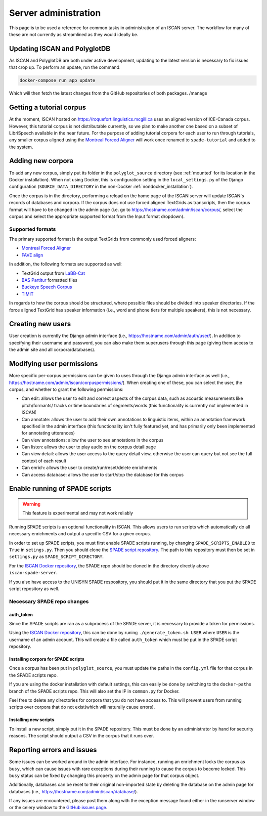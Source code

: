 
.. _Montreal Forced Aligner: https://montreal-forced-aligner.readthedocs.io/en/latest/

.. _FAVE align: https://github.com/JoFrhwld/FAVE/wiki/FAVE-align

.. _LaBB-CAT: http://labbcat.sourceforge.net/

.. _BAS Partitur: http://www.bas.uni-muenchen.de/forschung/publikationen/Granada-98-Partitur.pdf

.. _Buckeye Speech Corpus: https://buckeyecorpus.osu.edu/

.. _TIMIT: https://catalog.ldc.upenn.edu/LDC93S1

.. _GitHub issues page: https://github.com/MontrealCorpusTools/iscan-server/issues

.. _ISCAN Docker repository: https://github.com/MontrealCorpusTools/iscan-server/issues

.. _SPADE script repository: https://github.com/MontrealCorpusTools/SPADE

.. _administration :

*********************
Server administration
*********************

This page is to be used a reference for common tasks in administration of an ISCAN server.  The workflow for many of these
are not currently as streamlined as they would ideally be.

Updating ISCAN and PolyglotDB
=============================

As ISCAN and PolyglotDB are both under active development, updating to the latest version is necessary to fix issues that
crop up.  To perform an update, run the command:

.. code-block:: bash

   docker-compose run app update

Which will then fetch the latest changes from the GitHub repositories of both packages.
/manage

Getting a tutorial corpus
=========================

At the moment, ISCAN hosted on https://roquefort.linguistics.mcgill.ca uses an aligned version of ICE-Canada corpus.
However, this tutorial corpus is not distributable currently, so we plan to make another one based on a subset of LibriSpeech
available in the near future.  For the purpose of adding tutorial corpora for each user to run through tutorials, any
smaller corpus aligned using the `Montreal Forced Aligner`_ will work once renamed to ``spade-tutorial`` and added to
the system.

Adding new corpora
==================

To add any new corpus, simply put its folder in the ``polyglot_source`` directory (see :ref:`mounted` for its location
in the Docker installation). When not using Docker, this is configuration setting in the ``local_settings.py`` of the Django
configuration (``SOURCE_DATA_DIRECTORY`` in the non-Docker :ref:`nondocker_installation`).


Once the corpus is in the directory, performing a reload on the home page of the ISCAN server will update ISCAN's records
of databases and corpora.  If the corpus does not use forced aligned TextGrids as transcripts, then the corpus format will
have to be changed in the admin page (i.e. go to https://hostname.com/admin/iscan/corpus/, select the corpus and select
the appropriate supported format from the Input format dropdown).


Supported formats
-----------------

The primary supported format is the output TextGrids from commonly used forced aligners:

- `Montreal Forced Aligner`_
- `FAVE align`_

In addition, the following formats are supported as well:

- TextGrid output from `LaBB-Cat`_
- `BAS Partitur`_ formatted files
- `Buckeye Speech Corpus`_
- `TIMIT`_

In regards to how the corpus should be structured, where possible files should be divided into speaker directories.
If the force aligned TextGrid has speaker information (i.e., word and phone tiers for multiple speakers), this is not
necessary.


Creating new users
==================

User creation is currently the Django admin interface (i.e., https://hostname.com/admin/auth/user/).  In addition to
specifying their username and password, you can also make them superusers through this page (giving them access to the admin
site and all corpora/databases).

Modifying user permissions
==========================

More specific per-corpus permissions can be given to uses through the Django admin interface as well (i.e.,
https://hostname.com/admin/iscan/corpuspermissions/).  When creating one of these, you can select the user, the corpus,
and whether to grant the following permissions:

- Can edit: allows the user to edit and correct aspects of the corpus data, such as acoustic measurements like pitch/formants/
  tracks or time boundaries of segments/words (this functionality is currently not implemented in ISCAN)
- Can annotate: allows the user to add their own annotations to linguistic items, within an annotation framework specified
  in the admin interface (this functionality isn't fully featured yet, and has primarily only been implemented for annotating
  utterances)
- Can view annotations: allow the user to see annotations in the corpus
- Can listen: allows the user to play audio on the corpus detail page
- Can view detail: allows the user access to the query detail view, otherwise the user can query but not see the full
  context of each result
- Can enrich: allows the user to create/run/reset/delete enrichments
- Can access database: allows the user to start/stop the database for this corpus

Enable running of SPADE scripts
===============================


.. warning::
   This feature is experimental and may not work reliably


Running SPADE scripts is an optional functionality in ISCAN. 
This allows users to run scripts which automatically do all necessary enrichments and output a specific CSV for a given corpus.

In order to set up SPADE scripts, you must first enable SPADE scripts running, by changing ``SPADE_SCRIPTS_ENABLED`` to ``True`` in ``setings.py``.
Then you should clone the `SPADE script repository`_.
The path to this repository must then be set in ``settings.py`` as ``SPADE_SCRIPT_DIRECTORY``.

For the `ISCAN Docker repository`_, the SPADE repo should be cloned in the directory directly above ``iscan-spade-server``.

If you also have access to the UNISYN SPADE respository, you should put it in the same directory that you put the SPADE script repository as well. 

Necessary SPADE repo changes
----------------------------

auth_token
~~~~~~~~~~

Since the SPADE scripts are ran as a subprocess of the SPADE server, it is necessary to provide a token for permissions.

Using the `ISCAN Docker repository`_, this can be done by runing ``./generate_token.sh USER`` where ``USER`` is the username of an admin account.
This will create a file called ``auth_token`` which must be put in the SPADE script repository.

Installing corpora for SPADE scripts
~~~~~~~~~~~~~~~~~~~~~~~~~~~~~~~~~~~~

Once a corpus has been put in ``polyglot_source``, you must update the paths in the ``config.yml`` file for that corpus in the SPADE scripts repo.

If you are using the docker installation with default settings, this can easily be done by switching to the ``docker-paths`` branch of the SPADE scripts repo.
This will also set the IP in ``common.py`` for Docker.

Feel free to delete any directories for corpora that you do not have access to.
This will prevent users from running scripts over corpora that do not exist(which will naturally cause errors).

Installing new scripts
~~~~~~~~~~~~~~~~~~~~~~

To install a new script, simply put it in the SPADE repository.
This must be done by an administrator by hand for security reasons.
The script should output a CSV in the corpus that it runs over.

Reporting errors and issues
===========================

Some issues can be worked around in the admin interface.  For instance, running an enrichment locks the corpus as ``busy``,
which can cause issues with rare exceptions during their running to cause the corpus to become locked.  This ``busy`` status
can be fixed by changing this property on the admin page for that corpus object.

Additionally, databases can be reset to their original non-imported state by deleting the database on the admin page for
databases (i.e., https://hostname.com/admin/iscan/database/).

If any issues are encountered, please post them along with the exception message found either in the runserver window
or the celery window to the `GitHub issues page`_.

